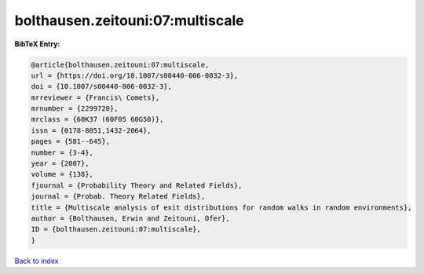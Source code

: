 bolthausen.zeitouni:07:multiscale
=================================

.. :cite:t:`bolthausen.zeitouni:07:multiscale`

.. bibliography:: ../../All.bib

**BibTeX Entry:**

.. code-block:: bibtex

   @article{bolthausen.zeitouni:07:multiscale,
   url = {https://doi.org/10.1007/s00440-006-0032-3},
   doi = {10.1007/s00440-006-0032-3},
   mrreviewer = {Francis\ Comets},
   mrnumber = {2299720},
   mrclass = {60K37 (60F05 60G50)},
   issn = {0178-8051,1432-2064},
   pages = {581--645},
   number = {3-4},
   year = {2007},
   volume = {138},
   fjournal = {Probability Theory and Related Fields},
   journal = {Probab. Theory Related Fields},
   title = {Multiscale analysis of exit distributions for random walks in random environments},
   author = {Bolthausen, Erwin and Zeitouni, Ofer},
   ID = {bolthausen.zeitouni:07:multiscale},
   }

`Back to index <../index>`_
